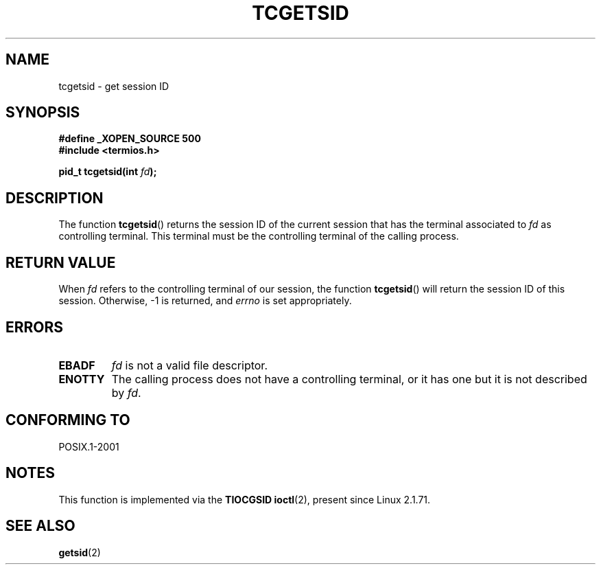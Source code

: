 .\" Copyright (C) 2002 Andries Brouwer <aeb@cwi.nl>
.\"
.\" Permission is granted to make and distribute verbatim copies of this
.\" manual provided the copyright notice and this permission notice are
.\" preserved on all copies.
.\"
.\" Permission is granted to copy and distribute modified versions of this
.\" manual under the conditions for verbatim copying, provided that the
.\" entire resulting derived work is distributed under the terms of a
.\" permission notice identical to this one.
.\"
.\" Since the Linux kernel and libraries are constantly changing, this
.\" manual page may be incorrect or out-of-date.  The author(s) assume no
.\" responsibility for errors or omissions, or for damages resulting from
.\" the use of the information contained herein.  The author(s) may not
.\" have taken the same level of care in the production of this manual,
.\" which is licensed free of charge, as they might when working
.\" professionally.
.\"
.\" Formatted or processed versions of this manual, if unaccompanied by
.\" the source, must acknowledge the copyright and authors of this work.
.\"
.TH TCGETSID 3 2007-07-26 "GNU" "Linux Programmer's Manual"
.SH NAME
tcgetsid \- get session ID
.SH SYNOPSIS
.sp
.B #define _XOPEN_SOURCE 500
.br
.BR "#include <termios.h>"
.sp
.BI "pid_t tcgetsid(int " fd );
.SH DESCRIPTION
The function
.BR tcgetsid ()
returns the session ID of the current session that has the
terminal associated to
.I fd
as controlling terminal.
This terminal must be the controlling terminal of the calling process.
.SH "RETURN VALUE"
When
.I fd
refers to the controlling terminal of our session,
the function
.BR tcgetsid ()
will return the session ID of this session.
Otherwise, \-1 is returned, and
.I errno
is set appropriately.
.SH ERRORS
.TP
.B EBADF
.I fd
is not a valid file descriptor.
.TP
.B ENOTTY
The calling process does not have a controlling terminal, or
it has one but it is not described by
.IR fd .
.SH "CONFORMING TO"
POSIX.1-2001
.SH NOTES
This function is implemented via the
.B TIOCGSID
.BR ioctl (2),
present
since Linux 2.1.71.
.SH "SEE ALSO"
.BR getsid (2)
